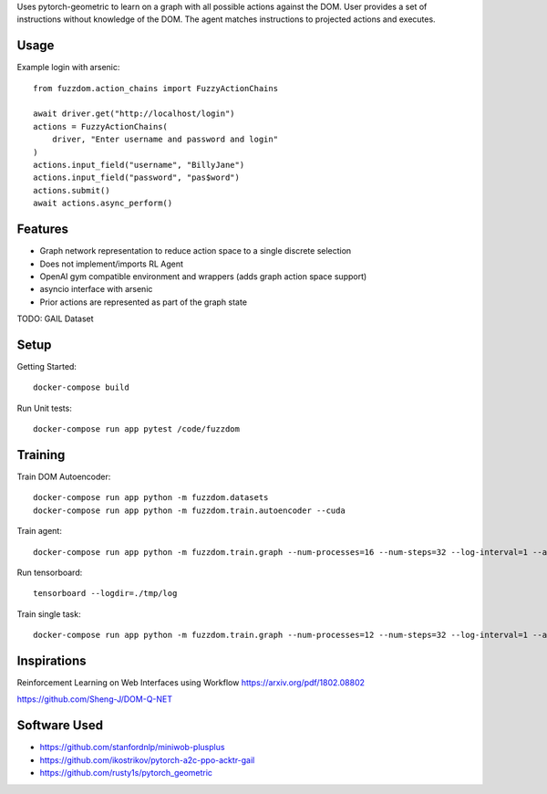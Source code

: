 

Uses pytorch-geometric to learn on a graph with all possible actions against the DOM.
User provides a set of instructions without knowledge of the DOM.
The agent matches instructions to projected actions and executes.

Usage
=====

Example login with arsenic::

  from fuzzdom.action_chains import FuzzyActionChains

  await driver.get("http://localhost/login")
  actions = FuzzyActionChains(
      driver, "Enter username and password and login"
  )
  actions.input_field("username", "BillyJane")
  actions.input_field("password", "pas$word")
  actions.submit()
  await actions.async_perform()


Features
========

* Graph network representation to reduce action space to a single discrete selection
* Does not implement/imports RL Agent
* OpenAI gym compatible environment and wrappers (adds graph action space support)
* asyncio interface with arsenic
* Prior actions are represented as part of the graph state

TODO: GAIL Dataset


Setup
=====

Getting Started::

  docker-compose build


Run Unit tests::

  docker-compose run app pytest /code/fuzzdom


Training
========


Train DOM Autoencoder::

  docker-compose run app python -m fuzzdom.datasets
  docker-compose run app python -m fuzzdom.train.autoencoder --cuda


Train agent::

  docker-compose run app python -m fuzzdom.train.graph --num-processes=16 --num-steps=32 --log-interval=1 --algo=ppo --env-name=levels


Run tensorboard::

  tensorboard --logdir=./tmp/log


Train single task::

  docker-compose run app python -m fuzzdom.train.graph --num-processes=12 --num-steps=32 --log-interval=1 --algo=ppo --env-name=miniwob/click-link.html --save-interval=0


Inspirations
============

Reinforcement Learning on Web Interfaces using Workflow
https://arxiv.org/pdf/1802.08802

https://github.com/Sheng-J/DOM-Q-NET


Software Used
=============

* https://github.com/stanfordnlp/miniwob-plusplus
* https://github.com/ikostrikov/pytorch-a2c-ppo-acktr-gail
* https://github.com/rusty1s/pytorch_geometric
